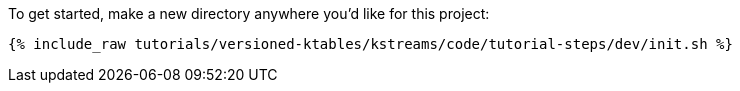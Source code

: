 To get started, make a new directory anywhere you'd like for this project:

+++++
<pre class="snippet"><code class="shell">{% include_raw tutorials/versioned-ktables/kstreams/code/tutorial-steps/dev/init.sh %}</code></pre>
+++++
